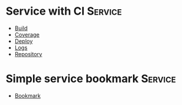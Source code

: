 * Service with CI                                                               :Service:

- [[elisp:(pp "Build")][Build]]
- [[elisp:(pp "Coverage")][Coverage]]
- [[elisp:(pp "Deploy")][Deploy]]
- [[elisp:(pp "Logs")][Logs]]
- [[elisp:(pp "Repository")][Repository]]

* Simple service bookmark                                                       :Service:

- [[elisp:(pp "Bookmark")][Bookmark]]
